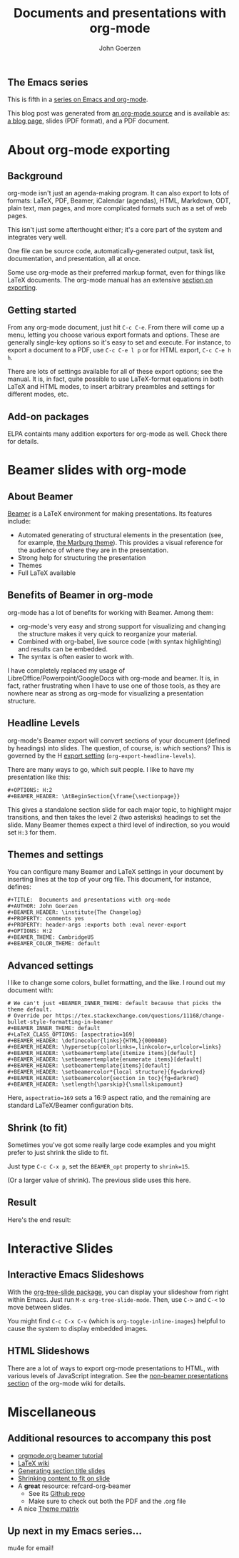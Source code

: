 #+TITLE:  Documents and presentations with org-mode
#+AUTHOR: John Goerzen
#+BEAMER_HEADER: \institute{The Changelog}
#+PROPERTY: comments yes
#+PROPERTY: header-args :exports both :eval never-export
#+OPTIONS: H:2
#+BEAMER_THEME: CambridgeUS
#+BEAMER_COLOR_THEME: default

# We can't just +BEAMER_INNER_THEME: default because that picks the theme default.
# Override per https://tex.stackexchange.com/questions/11168/change-bullet-style-formatting-in-beamer
#+BEAMER_INNER_THEME: default
#+LaTeX_CLASS_OPTIONS: [aspectratio=169]
#+BEAMER_HEADER: \definecolor{links}{HTML}{0000A0}
#+BEAMER_HEADER: \hypersetup{colorlinks=,linkcolor=,urlcolor=links}
#+BEAMER_HEADER: \setbeamertemplate{itemize items}[default]
#+BEAMER_HEADER: \setbeamertemplate{enumerate items}[default]
#+BEAMER_HEADER: \setbeamertemplate{items}[default]
#+BEAMER_HEADER: \setbeamercolor*{local structure}{fg=darkred}
#+BEAMER_HEADER: \setbeamercolor{section in toc}{fg=darkred}
#+BEAMER_HEADER: \setlength{\parskip}{\smallskipamount}
#+BEAMER_HEADER: \AtBeginSection{\frame{\sectionpage}}

** The Emacs series

This is fifth in a [[https://changelog.complete.org/archives/tag/emacs2018][series on Emacs and org-mode]].

This blog post was generated from [[https://github.com/jgoerzen/public-snippets/blob/master/emacs/emacs-org-beamer.org][an org-mode source]] and is available
as: [[http://changelog.complete.org/archives/9900-emacs-5-documents-and-presentations-with-org-mode][a blog page]], slides (PDF format), and a PDF document.

* About org-mode exporting
** Background

org-mode isn't just an agenda-making program.  It can also export to
lots of formats: LaTeX, PDF, Beamer, iCalendar (agendas), HTML,
Markdown, ODT, plain text, man pages, and more complicated formats
such as a set of web pages.

This isn't just some afterthought either; it's a core part of the
system and integrates very well.

One file can be source code, automatically-generated output, task
list, documentation, and presentation, all at once.

Some use org-mode as their preferred markup format, even for things
like LaTeX documents.  The org-mode manual has an extensive [[https://orgmode.org/manual/Exporting.html#Exporting][section on
exporting]].

** Getting started

From any org-mode document, just hit =C-c C-e=.  From there will come
up a menu, letting you choose various export formats and options.
These are generally single-key options so it's easy to set and
execute.  For instance, to export a document to a PDF, use 
=C-c C-e l p= or for HTML export, =C-c C-e h h=.

There are lots of settings available for all of these export options;
see the manual.  It is, in fact, quite possible to use LaTeX-format
equations in both LaTeX and HTML modes, to insert arbitrary preambles
and settings for different modes, etc.

** Add-on packages

ELPA containts many addition exporters for org-mode as well.  Check
there for details.

* Beamer slides with org-mode
** About Beamer

[[https://en.wikipedia.org/wiki/Beamer_(LaTeX)][Beamer]] is a LaTeX environment for making presentations.  Its features
include:

 - Automated generating of structural elements in the
   presentation (see, for example, [[https://hartwork.org/beamer-theme-matrix/all/beamer-albatross-Marburg-1.png][the Marburg theme]]).  This provides
   a visual reference for the audience of where they are in the
   presentation.
 - Strong help for structuring the presentation
 - Themes
 - Full LaTeX available

** Benefits of Beamer in org-mode

org-mode has a lot of benefits for working with Beamer.  Among them:

 - org-mode's very easy and strong support for visualizing and
   changing the structure makes it very quick to reorganize your
   material.
 - Combined with org-babel, live source code (with syntax
   highlighting) and results can be embedded.
 - The syntax is often easier to work with.

I have completely replaced my usage of
LibreOffice/Powerpoint/GoogleDocs with org-mode and beamer.  It is, in
fact, rather frustrating when I have to use one of those tools, as
they are nowhere near as strong as org-mode for visualizing a
presentation structure.

** Headline Levels

org-mode's Beamer export will convert sections of your document
(defined by headings) into slides.  The question, of course, is:
/which/ sections?  This is governed by the H [[https://orgmode.org/manual/Export-settings.html#Export-settings][export setting]]
(=org-export-headline-levels=).

There are many ways to go, which suit people.  I like to have my
presentation like this:

#+BEGIN_EXAMPLE
#+OPTIONS: H:2
#+BEAMER_HEADER: \AtBeginSection{\frame{\sectionpage}}
#+END_EXAMPLE

This gives a standalone section slide for each major topic, to
highlight major transitions, and then takes the level 2 (two
asterisks) headings to set the slide.  Many Beamer themes expect a
third level of indirection, so you would set =H:3= for them.

** Themes and settings
You can configure many Beamer and LaTeX settings in your document by
inserting lines at the top of your org file.  This document, for
instance, defines:

#+BEGIN_EXAMPLE
#+TITLE:  Documents and presentations with org-mode
#+AUTHOR: John Goerzen
#+BEAMER_HEADER: \institute{The Changelog}
#+PROPERTY: comments yes
#+PROPERTY: header-args :exports both :eval never-export
#+OPTIONS: H:2
#+BEAMER_THEME: CambridgeUS
#+BEAMER_COLOR_THEME: default
#+END_EXAMPLE

** Advanced settings
   :PROPERTIES:
   :BEAMER_opt: shrink=15
   :END:
   
I like to change some colors, bullet formatting, and the like.  I
round out my document with:

#+BEGIN_EXAMPLE
# We can't just +BEAMER_INNER_THEME: default because that picks the theme default.
# Override per https://tex.stackexchange.com/questions/11168/change-bullet-style-formatting-in-beamer
#+BEAMER_INNER_THEME: default
#+LaTeX_CLASS_OPTIONS: [aspectratio=169]
#+BEAMER_HEADER: \definecolor{links}{HTML}{0000A0}
#+BEAMER_HEADER: \hypersetup{colorlinks=,linkcolor=,urlcolor=links}
#+BEAMER_HEADER: \setbeamertemplate{itemize items}[default]
#+BEAMER_HEADER: \setbeamertemplate{enumerate items}[default]
#+BEAMER_HEADER: \setbeamertemplate{items}[default]
#+BEAMER_HEADER: \setbeamercolor*{local structure}{fg=darkred}
#+BEAMER_HEADER: \setbeamercolor{section in toc}{fg=darkred}
#+BEAMER_HEADER: \setlength{\parskip}{\smallskipamount}
#+END_EXAMPLE

Here, =aspectratio=169= sets a
16:9 aspect ratio, and the remaining are standard LaTeX/Beamer
configuration bits.

** Shrink (to fit)

Sometimes you've got some really large code examples and you might
prefer to just shrink the slide to fit.  

Just type =C-c C-x p=, set the =BEAMER_opt= property to =shrink=15=.  

(Or a larger value of shrink).  The previous slide uses this here.
** Result
   :PROPERTIES:
   :BEAMER_opt: shrink=15
   :END:

Here's the end result:

[[./screenshot1.png]]

* Interactive Slides
** Interactive Emacs Slideshows

With the [[https://orgmode.org/worg/org-tutorials/non-beamer-presentations.html#org-tree-slide][org-tree-slide package]], you can display your slideshow from
right within Emacs.  Just run =M-x org-tree-slide-mode=.  Then, use
=C->= and =C-<= to move between slides.

You might find =C-c C-x C-v= (which is =org-toggle-inline-images=)
helpful to cause the system to display embedded images.

** HTML Slideshows

There are a lot of ways to export org-mode presentations to HTML, with
various levels of JavaScript integration.  See the [[https://orgmode.org/worg/org-tutorials/non-beamer-presentations.html][non-beamer
presentations section]] of the org-mode wiki for details.

* Miscellaneous
** Additional resources to accompany this post

 - [[https://orgmode.org/worg/exporters/beamer/tutorial.html][orgmode.org beamer tutorial]]
 - [[https://en.wikibooks.org/wiki/LaTeX/Presentations][LaTeX wiki]]
 - [[https://tex.stackexchange.com/questions/117658/automatically-generate-section-title-slides-in-beamer/117661][Generating section title slides]]
 - [[https://tex.stackexchange.com/questions/78514/content-doesnt-fit-in-one-slide][Shrinking content to fit on slide]]
 - A *great* resource: refcard-org-beamer
   - See its [[https://github.com/fniessen/refcard-org-beamer][Github repo]]
   - Make sure to check out both the PDF and the .org file
 - A nice [[https://hartwork.org/beamer-theme-matrix/][Theme matrix]]

** Up next in my Emacs series...

mu4e for email!
